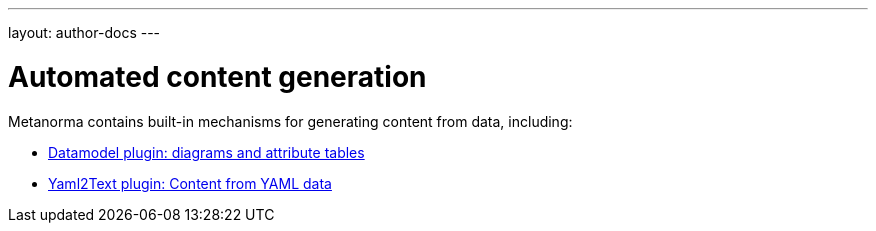 ---
layout: author-docs
---

= Automated content generation

Metanorma contains built-in mechanisms for generating content from data,
including:

* link:datamodel[Datamodel plugin: diagrams and attribute tables]
* link:yaml_to_text[Yaml2Text plugin: Content from YAML data]
